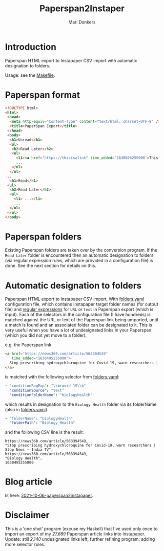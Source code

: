 #+TITLE: Paperspan2Instaper
#+AUTHOR: Mari Donkers
#+STARTUP: indent
#+OPTIONS: toc:3

* Introduction

Paperspan HTML export to Instapaper CSV import with automatic designation to folders.

Usage: see the [[https://github.com/maridonkers/paperspan2instapaper/blob/master/Makefile][Makefile]].

* Paperspan format
#+BEGIN_SRC html
  <!DOCTYPE html>
  <html>
   <head>
    <meta http-equiv="Content-Type" content="text/html; charset=UTF-8" />
    <title>PaperSpan Export</title>
   </head>
   <body>
    <h1>Unread</h1>
    <ul>
     <h2>Read Later</h2>
     <ul>
       <li><a href="https://thisisalink" time_added="1630506259000">This is a <i>description</i>.</a></li>
       ...
     </ul>
    </ul>
  ...
    <h1>Read</h1>
   <ul>
    <h2>Read Later</h2>
    <ul>
      <li> ...</li>
      ...
    </ul>
   </ul>
  </body>
#+END_SRC


* Paperspan folders
  Existing Paperspan folders are taken over by the conversion program. If the =Read Later= folder is encountered then an automatic designation to folders (via regular expression rules, which are provided in a configuration file) is done. See the next section for details on this.

* Automatic designation to folders
  
Paperspan HTML export to Instapaper CSV import. With [[https://github.com/maridonkers/paperspan2instapaper/blob/master/folders-example.yaml][folders.yaml]]
configuration file, which contains Instapaper target folder names (for
output file) and [[https://github.com/niklongstone/regular-expression-cheat-sheet][regular expressions]] for =URL= or =text= in Paperspan
export (which is input). Each of the selectors in the configuration file (I have hundreds) is matched against the URL or text of the Paperspan link being umported, until a match is found and an associated folder can be designated to it. This is very useful when you have a lot of undesignated links in your Paperspan (which you did not yet move to a folder).

e.g. the Paperspan link

#+BEGIN_SRC html
      <a href="https://news360.com/article/563394549"
         time_added="1630495255000">
        Stop prescribing hydroxychloroquine for Covid-19, warn researchers | Stop News – India TV
      </a>
#+END_SRC

is matched with the following selector from [[https://github.com/maridonkers/paperspan2instapaper/blob/master/folders-example.yaml][folders.yaml]]:

#+BEGIN_SRC yaml
  - "conditionRegExp": "\\bcovid-19\\b"
    "conditionSource": "text"
    "conditionFolderName": "biologyHealth"
#+END_SRC

which results in designation to the =Biology Health= folder via its folderName (also in [[https://github.com/maridonkers/paperspan2instapaper/blob/master/folders-example.yaml][folders.yaml]]).

#+BEGIN_SRC yaml
  - "folderName": "biologyHealth"
    "folderPath": "Biology Health"
#+END_SRC

and the following CSV line is the result:

#+BEGIN_SRC csv
  https://news360.com/article/563394549,
  "Stop prescribing hydroxychloroquine for Covid-19, warn researchers | Stop News – India TV",
  https://news360.com/article/563394549,
  "Biology Health",
  1630495255000
#+END_SRC

* Blog article

  Is here: [[https://photonsphere.org/posts/2021-10-06-paperspan2instapaper.html][2021-10-06-paperspan2instapaper]].
  
* Disclaimer
This is a 'one shot' program (excuse my Haskell) that I've
used only once to import an export of my /27,689/ Paperspan article
links into Instapaper. Update: still /2,140/ undesignated links left; further refining program; adding more selector rules.
